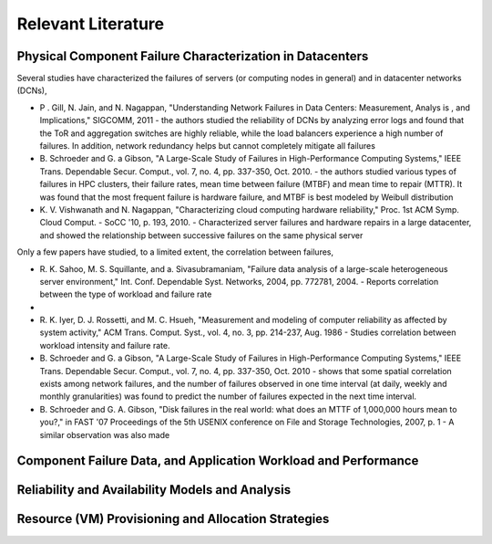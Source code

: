 Relevant Literature
======================================================================

Physical Component Failure Characterization in Datacenters
----------------------------------------------------------------------

Several studies have characterized the failures of servers (or computing
nodes in general) and in datacenter networks (DCNs),

-  P . Gill, N. Jain, and N. Nagappan, "Understanding Network Failures
   in Data Centers: Measurement, Analys is , and Implications," SIGCOMM,
   2011 - the authors studied the reliability of DCNs by analyzing error
   logs and found that the ToR and aggregation switches are highly
   reliable, while the load balancers experience a high number of
   failures. In addition, network redundancy helps but cannot completely
   mitigate all failures
-  B. Schroeder and G. a Gibson, "A Large-Scale Study of Failures in
   High-Performance Computing Systems," IEEE Trans. Dependable Secur.
   Comput., vol. 7, no. 4, pp. 337-350, Oct. 2010. - the authors studied
   various types of failures in HPC clusters, their failure rates, mean
   time between failure (MTBF) and mean time to repair (MTTR). It was
   found that the most frequent failure is hardware failure, and MTBF is
   best modeled by Weibull distribution
-  K. V. Vishwanath and N. Nagappan, "Characterizing cloud computing
   hardware reliability," Proc. 1st ACM Symp. Cloud Comput. - SoCC '10,
   p. 193, 2010. - Characterized server failures and hardware repairs in
   a large datacenter, and showed the relationship between successive
   failures on the same physical server

Only a few papers have studied, to a limited extent, the correlation
between failures,

-  R. K. Sahoo, M. S. Squillante, and a. Sivasubramaniam, "Failure data
   analysis of a large-scale heterogeneous server environment," Int.
   Conf. Dependable Syst. Networks, 2004, pp. 772781, 2004. - Reports
   correlation between the type of workload and failure rate
-  
-  R. K. Iyer, D. J. Rossetti, and M. C. Hsueh, "Measurement and
   modeling of computer reliability as affected by system activity," ACM
   Trans. Comput. Syst., vol. 4, no. 3, pp. 214-237, Aug. 1986 - Studies
   correlation between workload intensity and failure rate.
-  B. Schroeder and G. a Gibson, "A Large-Scale Study of Failures in
   High-Performance Computing Systems," IEEE Trans. Dependable Secur.
   Comput., vol. 7, no. 4, pp. 337-350, Oct. 2010 - shows that some
   spatial correlation exists among network failures, and the number of
   failures observed in one time interval (at daily, weekly and monthly
   granularities) was found to predict the number of failures expected
   in the next time interval.
-  B. Schroeder and G. A. Gibson, "Disk failures in the real world: what
   does an MTTF of 1,000,000 hours mean to you?," in FAST '07
   Proceedings of the 5th USENIX conference on File and Storage
   Technologies, 2007, p. 1 - A similar observation was also made

Component Failure Data, and Application Workload and Performance
----------------------------------------------------------------------

Reliability and Availability Models and Analysis
----------------------------------------------------------------------

Resource (VM) Provisioning and Allocation Strategies
----------------------------------------------------------------------


